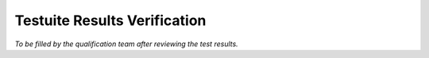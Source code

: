 Testuite Results Verification
*****************************

*To be filled by the qualification team after reviewing the test results.*
